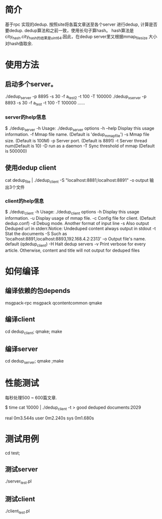 * 简介
基于rpc 实现的dedup. 按照site将各篇文章送至各个server 进行dedup, 计算是否要dedup.
dedup算法和之前一致，使用长句子算hash。
hash算法是city_hash.city_hash的结果是uint64.因此，在dedup server里又根据mmap_file_size 大小对hash值取余.

* 使用方法

** 启动多个server。
   ./dedup_server -p 8895 -s 30 -f a_test2 -t 100 -T 100000
   ./dedup_xserver -p 8893 -s 30 -f a_test -t 100 -T 100000
   ……

*** server的help信息
$ ./dedup_server -h
Usage:  ./dedup_server options 
  -h  --help             Display this usage information.
  -f                     Mmap file name. (Default is 'dedup_mmap_file') 
  -s                     Mmap file size. (Default is 100M)
  -p                     Server port.   (Default is 8891)
  -t                     Server thread num(Default is 10) 
  -D                     run as a daemon
  -T                     Sync threshold of mmap (Default is 500000) 
  
** 使用dedup client
    cat dedup_file | ./dedup_client -S "localhost:8881;localhost:8891" -o output
   输出3个文件
   # output.out   通过dedup的url
   # output.del   被dedup掉的url
   # output.bad_list   列表页，但是new_link_size=0

*** client的help信息
$ ./dedup_client -h
Usage:  ./dedup_client options 
  -h               Display this usage information.
  -u               Display usage of mmap file.
  -c               Config file for client. (Default dedup.conf)
  -d               Debug mode. Another format of input line
  -s               Also output Deduped url in stderr.Notice: Undeduped content always output in stdout
  -t               Stat the documents
  -S               Such as 'localhost:8891,localhost:8893,192.168.4.2:2313'
  -o               Output file's name. default (qdedup_client)
  -H               Halt dedup servers
  -v               Print verbose for every article. Otherwise, content and title will not output for deduped files

* 如何编译
** 编译依赖的包depends
msgpack-rpc msgpack qcontentcommon qmake
** 编译client
   cd dedup_client; qmake; make
** 编译server
   cd dedup_server; qmake ;make
   
* 性能测试
每秒处理500 ~ 600篇文章.

$ time cat 10000 | ./dedup_client -t > good
deduped documents:2029

real     0m3.544s
user     0m2.240s
sys     0m1.680s


* 测试用例
cd test;
** 测试server
./server_test.pl


** 测试client
./client_test.pl

